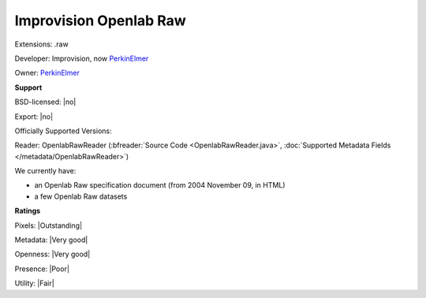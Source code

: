.. index:: Improvision Openlab Raw
.. index:: .raw

Improvision Openlab Raw
===============================================================================

Extensions: .raw

Developer: Improvision, now `PerkinElmer <https://www.perkinelmer.com/>`_

Owner: `PerkinElmer <https://www.perkinelmer.com/>`_

**Support**


BSD-licensed: |no|

Export: |no|

Officially Supported Versions: 

Reader: OpenlabRawReader (:bfreader:`Source Code <OpenlabRawReader.java>`, :doc:`Supported Metadata Fields </metadata/OpenlabRawReader>`)




We currently have:

* an Openlab Raw specification document (from 2004 November 09, in HTML) 
* a few Openlab Raw datasets



**Ratings**


Pixels: |Outstanding|

Metadata: |Very good|

Openness: |Very good|

Presence: |Poor|

Utility: |Fair|



